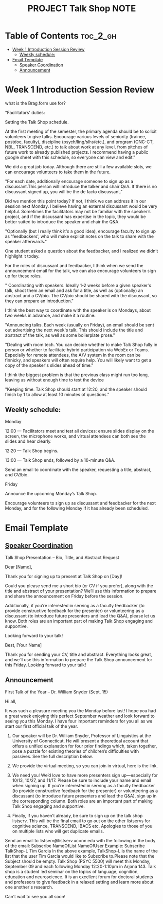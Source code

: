 :PROPERTIES:
:ID:       48593397-F3C9-4775-A1DB-BC18C35547DB
:mtime:    20250902212450 20250902204959 20250901150427 20250827192150 20250827134828 20250827124556 20250826113738 20250825221005
:ctime:    20250825221005
:END:
#+title: PROJECT Talk Shop NOTE
#+filetags:  
* Table of Contents :toc_2_gh:
- [[#week-1-introduction-session-review][Week 1 Introduction Session Review]]
  - [[#weekly-schedule][Weekly schedule:]]
- [[#email-template][Email Template]]
  - [[#speaker-coordination][Speaker Coordination]]
  - [[#announcement][Announcement]]

* Week 1 Introduction Session Review
what is the Brag.form use for?

"Facilitators' duties:

Setting the Talk Shop schedule.

At the first meeting of the semester, the primary agenda should be to solicit volunteers to give talks. Encourage various levels of seniority (trainee, postdoc, faculty),
discipline (psych/ling/slhs/etc.), and program (CNC-CT, NBL, TRANSCEND, etc.) to talk about work at any level, from pitches of future work to already published projects.
I recommend having a public google sheet with this schedule, so everyone can view and edit."

We did a great job today. Although there are still a few available slots, we can encourage volunteers to take them in the future.


"For each date, additionally encourage someone to sign up as a discussant.This person will introduce the talker and chair QnA. If there is no discussant signed up, you will be the de facto discussant."

Did we mention this point today? If not, I think we can address it in our session next Monday. I believe having an external discussant would be very helpful. Sometimes the facilitators may not
be familiar with the speaker’s project, and if the discussant has expertise in the topic, they would be better suited to introduce the speaker and chair the Q&A.

"Optionally (but I really think it's a good idea), encourage faculty to sign up as 'feedbackers', who will make explicit notes on the talk to share with the speaker afterwards."

One student asked a question about the feedbacker, and I realized we didn’t highlight it today.

For the roles of discussant and feedbacker, I think when we send the announcement email for the talk, we can also encourage volunteers to sign up for these roles.


" Coordinating with speakers. Ideally 1-2 weeks before a given speaker's talk, shoot them an email and ask for a title, as well as (optionally) an abstract and a CV/bio.
The CV/bio should be shared with the discussant, so they can prepare an introduction."

I think the best way to coordinate with the speaker is on Mondays, about two weeks in advance, and make it a routine.


"Announcing talks. Each week (usually on Friday), an email should be sent out advertising the next week's talk. This should include the title and abstract of the talk, as well as some boilerplate prose."


"Dealing with room tech. You can decide whether to make Talk Shop fully in person or whether to facilitate hybrid participation via WebEx or Teams.
Especially for remote attendees, the A/V system in the room can be finnicky, and speakers will often require help. You will likely want to get a copy of the speaker's slides ahead of time."

I think the biggest problem is that the previous class might run too long, leaving us without enough time to test the device

"Keeping time. Talk Shop should start at 12:20, and the speaker should finish by 1 to allow at least 10 minutes of questions."


** Weekly schedule:

Monday

12:00 — Facilitators meet and test all devices: ensure slides display on the screen, the microphone works, and virtual attendees can both see the slides and hear clearly.

12:20 — Talk Shop begins.

13:00 — Talk Shop ends, followed by a 10-minute Q&A.

Send an email to coordinate with the speaker, requesting a title, abstract, and CV/bio.

Friday

Announce the upcoming Monday’s Talk Shop.

Encourage volunteers to sign up as discussant and feedbacker for the next Monday, and for the following Monday if it has already been scheduled.


* Email Template
** [[https://uconn-my.sharepoint.com/personal/ziqin_liu_uconn_edu/_layouts/15/doc.aspx?sourcedoc={5b18080f-1e52-48db-8167-83c89d7a9800}&action=edit][Speaker Coordination]]

Talk Shop Presentation – Bio, Title, and Abstract Request


Dear [Name],

Thank you for signing up to present at Talk Shop on [Day]!

Could you please send me a short bio (or CV if you prefer), along with the title and abstract of your presentation? We’ll use this information to prepare and share the announcement on Friday before the session.

Additionally, if you’re interested in serving as a faculty feedbacker (to provide constructive feedback for the presenter) or volunteering as a discussant (to introduce future presenters and lead the Q&A), please let us know.
Both roles are an important part of making Talk Shop engaging and supportive.

Looking forward to your talk!

Best,
[Your Name]


Thank you for sending your CV, title and abstract. Everything looks great, and we’ll use this information
to prepare the Talk Shop announcement for this Friday.
 Looking forward to your talk!


** Announcement
First Talk of the Year – Dr. William Snyder (Sept. 15)

Hi all,

It was such a pleasure meeting you the Monday before last! I hope you had a great week enjoying this perfect September weather and look forward to seeing you this Monday. I have four important reminders for you all as we start our first official talk of the year.

1. Our speaker will be Dr. William Snyder, Professor of Linguistics at the University of Connecticut. He will present a theoretical account that offers a unified explanation for four prior findings which, taken together, pose a puzzle for existing theories of children’s difficulties with passives. See the full description below.

2. We provide the virtual meeting, so you can join in virtual, here is the link.

3. We need you! We’d love to have more presenters sign up—especially for 10/13, 10/27, and 11/17. Please be sure to include your name and email when signing up. If you’re interested in serving as a faculty feedbacker (to provide constructive feedback for the presenter) or volunteering as a discussant (to introduce future presenters and lead the Q&A), sign up in the corresponding column. Both roles are an important part of making Talk Shop engaging and supportive.

4. Finally, if you haven't already, be sure to sign up on the talk shop listserv. This will be the final email to go out on the other listservs for cognitive science, TRANSCEND, IBACS etc. Apologies to those of you on multiple lists who will get duplicate emails.
Send an email to listserv@listserv.uconn.edu with the following in the body of the email:​
Subscribe NameOfList NameOfUser​
Example: Subscribe TalkShop-L Tim Garcia​
In the above example, TalkShop-L is the name of the list that the user Tim Garcia would like to Subscribe to.​
Please note that the Subject should be empty.​
Talk Shop (PSYC 5500) will meet this Monday, September 09 and each following Monday 12:20-1:10pm in Arjona 143. Talk shop is a student led seminar on the topics of language, cognition, education and neuroscience. It is an excellent forum for doctoral students and professors to give feedback in a relaxed setting and learn more about one another's research. 


Can't wait to see you all soon!
